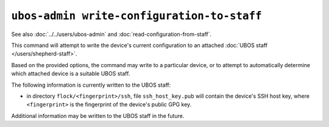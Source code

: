 ``ubos-admin write-configuration-to-staff``
===========================================

See also :doc:`../../users/ubos-admin` and :doc:`read-configuration-from-staff`.

This command will attempt to write the device's current configuration to an attached
:doc:`UBOS staff </users/shepherd-staff>`.

Based on the provided options, the command may write to a particular device, or to
attempt to automatically determine which attached device is a suitable UBOS staff.

The following information is currently written to the UBOS staff:

* in directory ``flock/<fingerprint>/ssh``, file ``ssh_host_key.pub`` will contain the
  device's SSH host key, where ``<fingerprint>`` is the fingerprint of the device's
  public GPG key.

Additional information may be written to the UBOS staff in the future.

